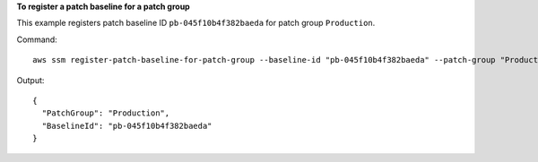 **To register a patch baseline for a patch group**

This example registers patch baseline ID ``pb-045f10b4f382baeda`` for patch group ``Production``.

Command::

  aws ssm register-patch-baseline-for-patch-group --baseline-id "pb-045f10b4f382baeda" --patch-group "Production"

Output::

  {
    "PatchGroup": "Production",
    "BaselineId": "pb-045f10b4f382baeda"
  }
